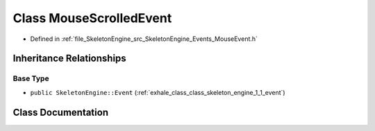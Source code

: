 .. _exhale_class_class_skeleton_engine_1_1_mouse_scrolled_event:

Class MouseScrolledEvent
========================

- Defined in :ref:`file_SkeletonEngine_src_SkeletonEngine_Events_MouseEvent.h`


Inheritance Relationships
-------------------------

Base Type
*********

- ``public SkeletonEngine::Event`` (:ref:`exhale_class_class_skeleton_engine_1_1_event`)


Class Documentation
-------------------


.. doxygenclass:: SkeletonEngine::MouseScrolledEvent
   :members:
   :protected-members:
   :undoc-members: